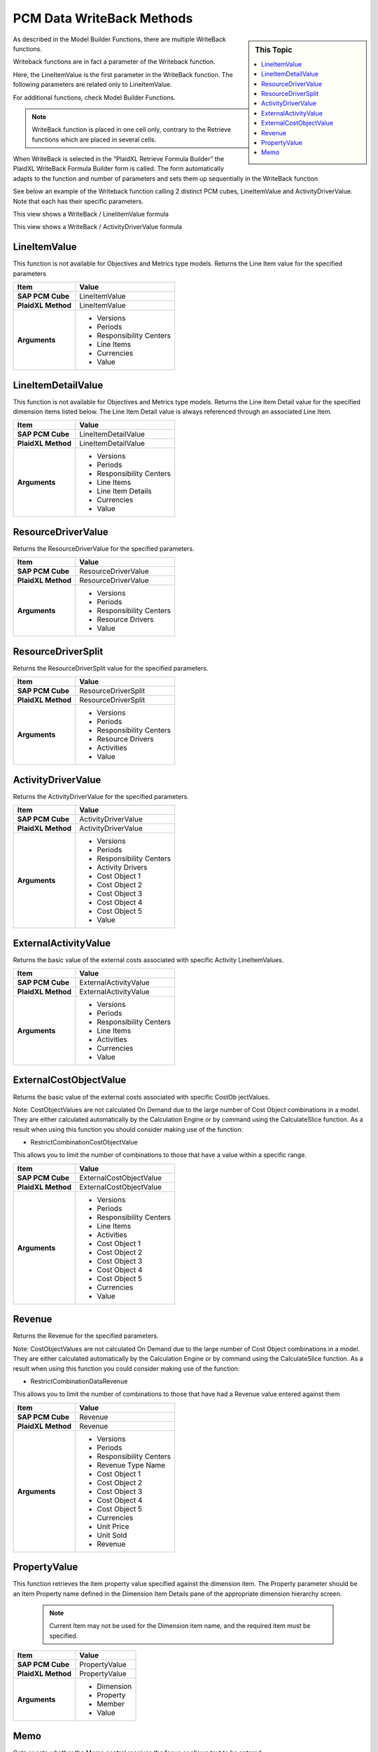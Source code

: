 .. sectionauthor:: Genova Morel <genova.morel@tartansolutions.com>
.. sectionauthor:: Paul Morel <paul.morel@tartansolutions.com>

PCM Data WriteBack Methods
============================

.. sidebar:: This Topic

   .. contents::
    :local:

As described in the Model Builder Functions, there are multiple WriteBack functions. 

Writeback functions are in fact a parameter of the Writeback function.

Here, the  LineItemValue is the first parameter in the WriteBack function. The following parameters are related only to LineItemValue.

|lineitemvalue|

For additional functions,  check  Model Builder Functions. 

.. note:: WriteBack function is placed in one cell only, contrary to the Retrieve functions which are placed in several cells.

When WriteBack is selected in the “PlaidXL Retrieve Formula Builder” the PlaidXL WriteBack Formula Builder form is called.  The form automatically adapts to the function and number of parameters and sets them up sequentially in the WriteBack function

|activitydrivervalue|

See below an example of the Writeback function calling 2 distinct PCM cubes, LineItemValue and ActivityDriverValue. Note that each has their specific parameters. 


This view shows a WriteBack / LineIitemValue formula

|writeback lineitem|


This view shows a WriteBack / ActivityDriverValue formula

|writeback activitydriver|


LineItemValue
--------------------

This function is not available for Objectives and Metrics type models. Returns the Line Item value for the specified parameters


+---------------------+-------------------------------+
| Item                | Value                         |
+=====================+===============================+
| **SAP PCM Cube**    | LineItemValue                 |
+---------------------+-------------------------------+
| **PlaidXL Method**  | LineItemValue                 |
+---------------------+-------------------------------+
| **Arguments**       | - Versions                    |
|                     | - Periods                     |
|                     | - Responsibility Centers      |
|                     | - Line Items                  |
|                     | - Currencies                  |
|                     | - Value                       |
+---------------------+-------------------------------+

LineItemDetailValue
--------------------

This function is not available for Objectives and Metrics type models. Returns the Line Item Detail value for the specified dimension items listed below. The Line Item Detail value is always referenced through an associated Line Item.


+---------------------+-------------------------------+
| Item                | Value                         |
+=====================+===============================+
| **SAP PCM Cube**    | LineItemDetailValue           |
+---------------------+-------------------------------+
| **PlaidXL Method**  | LineItemDetailValue           |
+---------------------+-------------------------------+
| **Arguments**       | - Versions                    |
|                     | - Periods                     |
|                     | - Responsibility Centers      |
|                     | - Line Items                  |
|                     | - Line Item Details           |
|                     | - Currencies                  |
|                     | - Value                       |
+---------------------+-------------------------------+


ResourceDriverValue
--------------------

Returns the ResourceDriverValue for the specified parameters.

+---------------------+-------------------------------+
| Item                | Value                         |
+=====================+===============================+
| **SAP PCM Cube**    | ResourceDriverValue           |
+---------------------+-------------------------------+
| **PlaidXL Method**  | ResourceDriverValue           |
+---------------------+-------------------------------+
| **Arguments**       | - Versions                    |
|                     | - Periods                     |
|                     | - Responsibility Centers      |
|                     | - Resource Drivers            |
|                     | - Value                       |
+---------------------+-------------------------------+


ResourceDriverSplit
--------------------

Returns the ResourceDriverSplit value for the specified parameters.

+---------------------+-------------------------------+
| Item                | Value                         |
+=====================+===============================+
| **SAP PCM Cube**    | ResourceDriverSplit           |
+---------------------+-------------------------------+
| **PlaidXL Method**  | ResourceDriverSplit           |
+---------------------+-------------------------------+
| **Arguments**       | - Versions                    |
|                     | - Periods                     |
|                     | - Responsibility Centers      |
|                     | - Resource Drivers            |
|                     | - Activities                  |
|                     | - Value                       |
+---------------------+-------------------------------+

ActivityDriverValue
--------------------

Returns the ActivityDriverValue for the specified parameters.

+---------------------+-------------------------------+
| Item                | Value                         |
+=====================+===============================+
| **SAP PCM Cube**    | ActivityDriverValue           |
+---------------------+-------------------------------+
| **PlaidXL Method**  | ActivityDriverValue           |
+---------------------+-------------------------------+
| **Arguments**       | - Versions                    |
|                     | - Periods                     |
|                     | - Responsibility Centers      |
|                     | - Activity Drivers            |
|                     | - Cost Object 1               |
|                     | - Cost Object 2               |
|                     | - Cost Object 3               |
|                     | - Cost Object 4               |
|                     | - Cost Object 5               |
|                     | - Value                       |
+---------------------+-------------------------------+


ExternalActivityValue
----------------------

Returns the basic value of the external costs associated with specific Activity LineItemValues.

+---------------------+-------------------------------+
| Item                | Value                         |
+=====================+===============================+
| **SAP PCM Cube**    | ExternalActivityValue         |
+---------------------+-------------------------------+
| **PlaidXL Method**  | ExternalActivityValue         |
+---------------------+-------------------------------+
| **Arguments**       | - Versions                    |
|                     | - Periods                     |
|                     | - Responsibility Centers      |
|                     | - Line Items                  |
|                     | - Activities                  |
|                     | - Currencies                  |
|                     | - Value                       |
+---------------------+-------------------------------+


ExternalCostObjectValue
-------------------------

Returns the basic value of the external costs associated with specific CostOb jectValues. 

Note: 
CostObjectValues are not calculated On Demand due to the large number of Cost Object combinations in a model. They are either calculated automatically by the Calculation Engine or by command using the CalculateSlice function. As a result when using this function you should consider making use of the function: 

• RestrictCombinationCostObjectValue 

This allows you to limit the number of combinations to those that have a value within a specific range. 

+---------------------+-------------------------------+
| Item                | Value                         |
+=====================+===============================+
| **SAP PCM Cube**    | ExternalCostObjectValue       |
+---------------------+-------------------------------+
| **PlaidXL Method**  | ExternalCostObjectValue       |
+---------------------+-------------------------------+
| **Arguments**       | - Versions                    |
|                     | - Periods                     |
|                     | - Responsibility Centers      |
|                     | - Line Items                  |
|                     | - Activities                  |
|                     | - Cost Object 1               |
|                     | - Cost Object 2               |
|                     | - Cost Object 3               |
|                     | - Cost Object 4               |
|                     | - Cost Object 5               |
|                     | - Currencies                  |
|                     | - Value                       |
+---------------------+-------------------------------+


Revenue
--------------------

Returns the Revenue for the specified parameters. 

Note: 
CostObjectValues are not calculated On Demand due to the large number of Cost Object combinations in a model. They are either calculated automatically by the Calculation Engine or by command using the CalculateSlice function. As a result when using this function you could consider making use of the function: 

• RestrictCombinationDataRevenue 

This allows you to limit the number of combinations to those that have had a Revenue value entered against them

+---------------------+-------------------------------+
| Item                | Value                         |
+=====================+===============================+
| **SAP PCM Cube**    | Revenue                       |
+---------------------+-------------------------------+
| **PlaidXL Method**  | Revenue                       |
+---------------------+-------------------------------+
| **Arguments**       | - Versions                    |
|                     | - Periods                     |
|                     | - Responsibility Centers      |
|                     | - Revenue Type Name           |
|                     | - Cost Object 1               |
|                     | - Cost Object 2               |
|                     | - Cost Object 3               |
|                     | - Cost Object 4               |
|                     | - Cost Object 5               |
|                     | - Currencies                  |
|                     | - Unit Price                  |
|                     | - Unit Sold                   |
|                     | - Revenue                     |
+---------------------+-------------------------------+


PropertyValue
--------------------

This function retrieves the item property value specified against the dimension item. The Property parameter should be an Item Property name defined in the Dimension Item Details pane of the appropriate dimension hierarchy screen.

 .. note:: Current Item may not be used for the Dimension item name, and the required item must be specified.

+---------------------+-------------------------------+
| Item                | Value                         |
+=====================+===============================+
| **SAP PCM Cube**    | PropertyValue                 |
+---------------------+-------------------------------+
| **PlaidXL Method**  | PropertyValue                 |
+---------------------+-------------------------------+
| **Arguments**       | - Dimension                   |
|                     | - Property                    |
|                     | - Member                      |
|                     | - Value                       |
+---------------------+-------------------------------+

Memo
--------------------

Gets or sets whether the Memo control receives the focus or allows text to be entered.

+---------------------+-------------------------------+
| Item                | Value                         |
+=====================+===============================+
| **SAP PCM Cube**    | Memo                          |
+---------------------+-------------------------------+
| **PlaidXL Method**  | Memo                          |
+---------------------+-------------------------------+
| **Arguments**       | - Dimension                   |
|                     | - Member                      |
|                     | - Value                       |
+---------------------+-------------------------------+


.. |lineitemvalue| image:: ../../_static/img/plaidxl/pcm_data_writing_methods/writeback/writeback_methods/1_lineitemvalue.png
.. |activitydrivervalue| image:: ../../_static/img/plaidxl/pcm_data_writing_methods/writeback/writeback_methods/2_activitydrivervalue.png
.. |writeback lineitem| image:: ../../_static/img/plaidxl/pcm_data_writing_methods/writeback/writeback_methods/3_writeback_lineitem.png
.. |writeback activitydriver| image:: ../../_static/img/plaidxl/pcm_data_writing_methods/writeback/writeback_methods/4_writeback_activitydriver.png